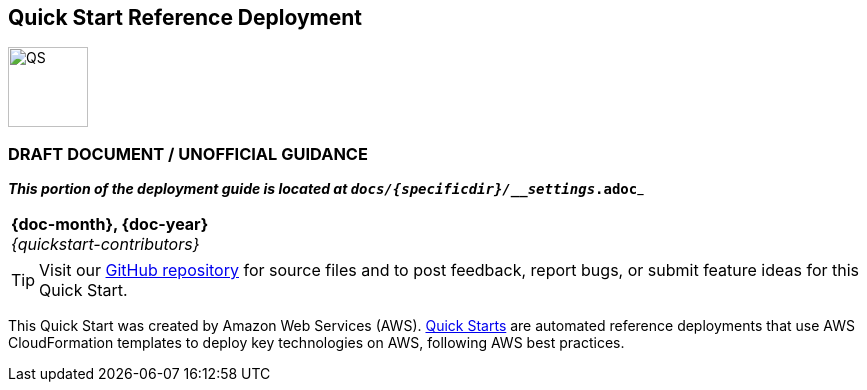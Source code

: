 [.text-center]
[discrete]
== Quick Start Reference Deployment

[.text-center]
image::https://aws-quickstart.s3.amazonaws.com/{quickstart-project-name}/docs/boilerplate/.images/aws-quickstart-graphic.png[QS,80,80]

ifndef::production_build[]
[.text-center]
[discrete]
=== DRAFT DOCUMENT / UNOFFICIAL GUIDANCE
_**This portion of the deployment guide is located at `docs/{specificdir}/__settings_.adoc`**_
[id="preview_mode"]
|===
a|
endif::production_build[]
[.text-center]
*{doc-month}, {doc-year}* +
ifdef::partner-contributors[]
_{partner-contributors}_ +
endif::partner-contributors[]
_{quickstart-contributors}_
[.text-left]

ifndef::production_build[]
|===
endif::production_build[]

TIP: Visit our https://github.com/aws-quickstart/{quickstart-project-name}[GitHub repository^] for source files and to post feedback,
report bugs, or submit feature ideas for this Quick Start.

ifdef::partner-company-name[]
[.text-left]
This Quick Start was created by {partner-company-name} in collaboration with Amazon Web Services (AWS). http://aws.amazon.com/quickstart/[Quick Starts^] are automated reference deployments that use AWS CloudFormation templates to deploy key technologies on AWS, following AWS best practices.
endif::[]

ifndef::partner-company-name[]
[.text-left]
This Quick Start was created by Amazon Web Services (AWS). http://aws.amazon.com/quickstart/[Quick Starts^] are automated reference deployments that use AWS CloudFormation templates to deploy key technologies on AWS, following AWS best practices.
endif::[]
